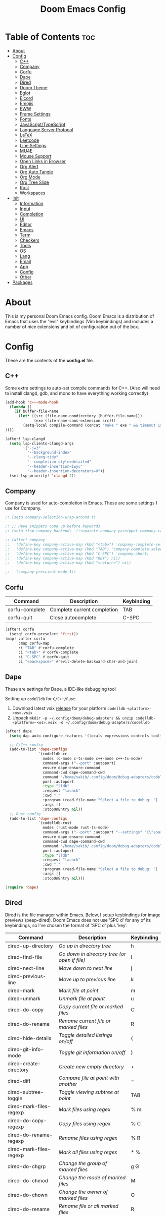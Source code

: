 #+TITLE: Doom Emacs Config

* Table of Contents :toc:
- [[#about][About]]
- [[#config][Config]]
  - [[#c][C++]]
  - [[#company][Company]]
  - [[#corfu][Corfu]]
  - [[#dape][Dape]]
  - [[#dired][Dired]]
  - [[#doom-theme][Doom Theme]]
  - [[#eglot][Eglot]]
  - [[#elcord][Elcord]]
  - [[#emojis][Emojis]]
  - [[#eww][EWW]]
  - [[#frame-settings][Frame Settings]]
  - [[#fonts][Fonts]]
  - [[#javascripttypescript][JavaScript/TypeScript]]
  - [[#language-server-protocol][Language Server Protocol]]
  - [[#latex][LaTeX]]
  - [[#leetcode][Leetcode]]
  - [[#line-settings][Line Settings]]
  - [[#mu4e][MU4E]]
  - [[#mouse-support][Mouse Support]]
  - [[#open-links-in-browser][Open Links in Browser]]
  - [[#org-alert][Org Alert]]
  - [[#org-auto-tangle][Org Auto Tangle]]
  - [[#org-mode][Org Mode]]
  - [[#org-tree-slide][Org Tree Slide]]
  - [[#rust][Rust]]
  - [[#workspaces][Workspaces]]
- [[#init][Init]]
  - [[#information][Information]]
  - [[#input][Input]]
  - [[#completion][Completion]]
  - [[#ui][UI]]
  - [[#editor][Editor]]
  - [[#emacs][Emacs]]
  - [[#term][Term]]
  - [[#checkers][Checkers]]
  - [[#tools][Tools]]
  - [[#os][OS]]
  - [[#lang][Lang]]
  - [[#email][Email]]
  - [[#app][App]]
  - [[#config-1][Config]]
  - [[#other][Other]]
- [[#packages][Packages]]

* About
This is my personal Doom Emacs config. Doom Emacs is a distribution of Emacs that uses the "evil" keybindings (Vim keybindings) and includes a number of nice extensions and bit of configuration out of the box.

* Config
:PROPERTIES:
:header-args: :tangle config.el
:END:

These are the contents of the *config.el* file.

** C++
Some extra settings to auto-set compile commands for C++.
(Also will need to install clangd, gdb, and mono to have everything working correctly)

#+begin_src emacs-lisp
(add-hook 'c++-mode-hook
  (lambda ()
    (if buffer-file-name
      (let* ((src (file-name-nondirectory (buffer-file-name)))
             (exe (file-name-sans-extension src)))
        (setq-local compile-command (concat "make " exe " && timeout 1s ./" exe))
))))

(after! lsp-clangd
  (setq lsp-clients-clangd-args
        '("-j=3"
          "--background-index"
          "--clang-tidy"
          "--completion-style=detailed"
          "--header-insertion=iwyu"
          "--header-insertion-decorators=0"))
  (set-lsp-priority! 'clangd 2))
#+end_src

** Company
Company is used for auto-completion in Emacs. These are some settings I use for Company.

#+begin_src emacs-lisp
;; (setq company-selection-wrap-around t)

;; ;; Have snippets come up before keywords
;; (setq +lsp-company-backends '(:separate company-yasnippet company-capf))

;; (after! company
;;   (define-key company-active-map (kbd "<tab>") 'company-complete-selection)
;;   (define-key company-active-map (kbd "TAB") 'company-complete-selection)
;;   (define-key company-active-map (kbd "C-SPC") 'company-abort)
;;   (define-key company-active-map (kbd "RET") nil)
;;   (define-key company-active-map (kbd "<return>") nil)

;;   (company-prescient-mode 1))
#+end_src

** Corfu

| Command        | Description                 | Keybinding |
|----------------+-----------------------------+------------|
| corfu-complete | Complete current completion | TAB        |
| corfu-quit     | Close autocomplete          | C-SPC      |

#+begin_src emacs-lisp
(after! corfu
  (setq! corfu-preselect 'first))
(map! :after corfu
      :map corfu-map
      :i "TAB" #'corfu-complete
      :i "<tab>" #'corfu-complete
      :i "C-SPC" #'corfu-quit
      :i "<backspace>" #'evil-delete-backward-char-and-join)
#+end_src

** Dape
These are settings for Dape, a IDE-like debugging tool

Setting up ~codelldb~ for =C/C++/Rust=:
1. Download latest vsix [[https://github.com/vadimcn/codelldb/releases][release]] for your platform ~codelldb-<platform>-<os>.vsix~
2. Unpack ~mkdir -p ~/.config/doom/debug-adapters && unzip codelldb-<platform>-<os>.vsix -d ~/.config/doom/debug-adapters/codelldb~

#+begin_src emacs-lisp
(after! dape
  (setq dap-auto-configure-features '(locals expressions controls tooltip))

  ;; C/C++ config
  (add-to-list 'dape-configs
               `(codelldb-cc
                 modes (c-mode c-ts-mode c++-mode c++-ts-mode)
                 command-args ("--port" :autoport)
                 ensure dape-ensure-command
                 command-cwd dape-command-cwd
                 command "/home/sakib/.config/doom/debug-adapters/codelldb/extension/adapter/codelldb"
                 port :autoport
                 :type "lldb"
                 :request "launch"
                 :cwd "."
                 :program (read-file-name "Select a file to debug: ")
                 :args []
                 :stopOnEntry nil))
  ;; Rust config
  (add-to-list 'dape-configs
               `(codelldb-rust
                 modes (rust-mode rust-ts-mode)
                 command-args ("--port" :autoport "--settings" "{\"sourceLanguages\":[\"rust\"]}")
                 ensure dape-ensure-command
                 command-cwd dape-command-cwd
                 command "/home/sakib/.config/doom/debug-adapters/codelldb/extension/adapter/codelldb"
                 port :autoport
                 :type "lldb"
                 :request "launch"
                 :cwd "."
                 :program (read-file-name "Select a file to debug: ")
                 :args []
                 :stopOnEntry nil)))

(require 'dape)
#+end_src

** Dired
Dired is the file manager within Emacs.  Below, I setup keybindings for image previews (peep-dired).  Doom Emacs does not use 'SPC d' for any of its keybindings, so I've chosen the format of 'SPC d' plus 'key'.

| Command                 | Description                                 | Keybinding |
|-------------------------+---------------------------------------------+------------|
| dired-up-directory      | /Go up in directory tree/                     | h          |
| dired-find-file         | /Go down in directory tree (or open if file)/ | l          |
| dired-next-line         | /Move down to next line/                      | j          |
| dired-previous-line     | /Move up to previous line/                    | k          |
| dired-mark              | /Mark file at point/                          | m          |
| dired-unmark            | /Unmark file at point/                        | u          |
| dired-do-copy           | /Copy current file or marked files/           | C          |
| dired-do-rename         | /Rename current file or marked files/         | R          |
| dired-hide-details      | /Toggle detailed listings on/off/             | (          |
| dired-git-info-mode     | /Toggle git information on/off/               | )          |
| dired-create-directory  | /Create new empty directory/                  | +          |
| dired-diff              | /Compare file at point with another/          | =          |
| dired-subtree-toggle    | /Toggle viewing subtree at point/             | TAB        |
| dired-mark-files-regexp | /Mark files using regex/                      | % m        |
| dired-do-copy-regexp    | /Copy files using regex/                      | % C        |
| dired-do-rename-regexp  | /Rename files using regex/                    | % R        |
| dired-mark-files-regexp | /Mark all files using regex/                  | * %        |
| dired-do-chgrp          | /Change the group of marked files/            | g G        |
| dired-do-chmod          | /Change the mode of marked files/             | M          |
| dired-do-chown          | /Change the owner of marked files/            | O          |
| dired-do-rename         | /Rename file or all marked files/             | R          |

#+begin_src emacs-lisp
(evil-define-key 'normal dired-mode-map
  (kbd "M-RET") 'dired-display-file
  (kbd "h") 'dired-up-directory
  (kbd "l") 'dired-find-file
  (kbd "m") 'dired-mark
  (kbd "t") 'dired-toggle-marks
  (kbd "u") 'dired-unmark
  (kbd "C") 'dired-do-copy
  (kbd "D") 'dired-do-delete
  (kbd "J") 'dired-goto-file
  (kbd "M") 'dired-do-chmod
  (kbd "O") 'dired-do-chown
  (kbd "P") 'dired-do-print
  (kbd "R") 'dired-do-rename
  (kbd "T") 'dired-do-touch
  (kbd "Y") 'dired-copy-filenamecopy-filename-as-kill ; copies filename to kill ring.
  (kbd "+") 'dired-create-directory
  (kbd "-") 'dired-up-directory
  (kbd "% l") 'dired-downcase
  (kbd "% u") 'dired-upcase
  (kbd "; d") 'epa-dired-do-decrypt
  (kbd "; e") 'epa-dired-do-encrypt)
;; With dired-open plugin, you can launch external programs for certain extensions
;; For example, I set all .png files to open in 'nsxiv' and all .mp4 files to open in 'mpv'
(setq dired-open-extensions '(("gif" . "nsxiv")
                              ("jpg" . "nsxiv")
                              ("png" . "nsxiv")
                              ("mkv" . "mpv")
                              ("mp4" . "mpv")))
#+end_src

** Doom Theme
Setting the theme to doom-one.

#+begin_src emacs-lisp
(setq doom-theme 'doom-one)
#+end_src

** Eglot
Configuration for Eglot

#+begin_src emacs-lisp
(after! eglot
  (map! :leader
        (:prefix ("t" . "toggle")
         :desc "LSP inlay hints" "L" #'eglot-inlay-hints-mode)))
#+end_src

** Elcord

#+begin_src emacs-lisp
(add-hook 'after-make-frame-functions
  (lambda (frame) (elcord-mode 1)))
(add-hook 'after-delete-frame-functions
  (lambda (frame)
    (if (eq (- (length (visible-frame-list)) 1) 0) (elcord-mode 0))))

(setq elcord-editor-icon "emacs_icon")
#+end_src

** Emojis
Emojify is an Emacs extension to display emojis. It can display github style emojis like :smile: or plain ascii ones like :).

#+begin_src emacs-lisp
(use-package! emojify
  :hook (after-init . global-emojify-mode))
#+end_src

** EWW
EWW is the Emacs Web Wowser, the builtin browser in Emacs.  Below I set urls to open in a specific browser (eww) with browse-url-browser-function.  By default, Doom Emacs does not use ‘SPC e’ for anything, so I choose to use the format ‘SPC e’ plus ‘key’ for these (I also use ‘SPC e’ for ‘eval’ keybindings).  I chose to use ‘SPC s w’ for eww-search-words because Doom Emacs uses ‘SPC s’ for ‘search’ commands.

#+begin_src emacs-lisp
(setq browse-url-browser-function 'eww-browse-url)
(map! :leader
      :desc "Search web for text between BEG/END"
      "s w" #'eww-search-words
      (:prefix ("e" . "evaluate/EWW")
       :desc "Eww web browser" "w" #'eww
       :desc "Eww reload page" "R" #'eww-reload))
#+end_src

** Frame Settings
Add some options that relate to frames, like a frame being maximized when opened

#+begin_src emacs-lisp
(add-to-list 'default-frame-alist '(fullscreen . maximized))
#+end_src

** Fonts

#+begin_src emacs-lisp
(setq doom-font (font-spec :family "Caskaydia Cove Nerd Font" :size 15)
      doom-variable-pitch-font (font-spec :family "Avenir Next LT Pro" :size 17)
      doom-big-font (font-spec :family "Caskaydia Cove Nerd Font" :size 24)
      mixed-pitch-set-height t)
(after! doom-themes
  (setq doom-themes-enable-bold t
        doom-themes-enable-italic t))
(custom-set-faces!
  '(font-lock-comment-face :slant italic)
  '(font-lock-keyword-face :slant italic))
(add-hook 'text-mode-hook 'mixed-pitch-mode)
#+end_src

** JavaScript/TypeScript
These are some settings for javascript/typescript. I'm disabling lsp formatting (because ts-ls formatting isn't good) to use prettier instead. Also, I'm disabling the built-in ligatures to use the ones supplied by the font.

#+begin_src emacs-lisp
(setq-hook! 'rjsx-mode-hook +format-with-lsp nil)
(setq-hook! 'typescript-mode-hook +format-with-lsp nil)

(after! js
  (setq-default js--prettify-symbols-alist '()))
#+end_src

** Language Server Protocol
Configuration for LSP

#+begin_src emacs-lisp
(after! lsp-mode
  (map! :leader
        (:prefix ("t" . "toggle")
         :desc "LSP inlay hints" "L" #'lsp-inlay-hints-mode))
  (setq lsp-ui-peek-always-show t)
  (setq lsp-inlay-hint-enable t)
  (setq lsp-headerline-breadcrumb-enable t))
#+end_src

** LaTeX

#+begin_src emacs-lisp
(after! ox-latex
  (add-to-list 'org-latex-classes
             '("org-plain-latex"
               "\\documentclass{article}
           [NO-DEFAULT-PACKAGES]
           [PACKAGES]
           [EXTRA]"
               ("\\section{%s}" . "\\section*{%s}")
               ("\\subsection{%s}" . "\\subsection*{%s}")
               ("\\subsubsection{%s}" . "\\subsubsection*{%s}")
               ("\\paragraph{%s}" . "\\paragraph*{%s}")
               ("\\subparagraph{%s}" . "\\subparagraph*{%s}"))))
#+end_src

** Leetcode

| Command                      | Description                        | Keybinding |
|------------------------------+------------------------------------+------------|
| my-leetcode                  | Open problem list and set language | SPC l l    |
| leetcode-restore-layout      | Reset layout                       | SPC l r    |
| leetcode-try                 | Try running solution               | SPC l t    |
| leetcode-submit              | Submit solution                    | SPC l s    |
| leetcode-quit                | Close all leetcode windows         | SPC l q    |
| leetcode-set-prefer-language | Set preferred language             | SPC l L    |
| leetcode-daily               | Open daily problem                 | SPC l d    |

A function that opens leetcode, sets preferred language and sets leetcode directory
#+begin_src emacs-lisp
(defun my-leetcode () (interactive)
  (leetcode)
  (leetcode-set-prefer-language)

  (setq leetcode-directory
        (cdr (assoc leetcode-prefer-language
                    '(("cpp"     . "~/repos/LeetcodeSolutions/CPP")
                      ("csharp"  . "~/repos/LeetcodeSolutions/CS")
                      ("python3" . "~/repos/LeetcodeSolutions/Python")
                      ("rust"    . "~/repos/LeetcodeSolutions/Rust/src/bin"))))))
#+end_src

Keybindings:
#+begin_src emacs-lisp
(map! :leader
      :prefix ("l" . "leetcode")
      :desc "leetcode"            "l" #'my-leetcode)
(map! :map leetcode-solution-mode-map
      :leader
      :prefix "l"
      :desc "reset layout"        "r" #'leetcode-restore-layout
      :desc "try"                 "t" #'leetcode-try
      :desc "submit"              "s" #'leetcode-submit
      :desc "quit"                "q" #'leetcode-quit
      :desc "set prefer language" "L" #'leetcode-set-prefer-language
      :desc "daily"               "d" #'leetcode-daily)
#+end_src

#+begin_src emacs-lisp
(after! leetcode
  (setq leetcode-save-solutions t))
#+end_src

** Line Settings
I set comment-line to ‘SPC TAB TAB’.  The standard Emacs keybinding for comment-line is ‘C-x C-;’.  The other keybindings are for commands that toggle on/off various line-related settings.  Doom Emacs uses ‘SPC t’ for “toggle” commands, so I choose ‘SPC t’ plus ‘key’ for those bindings.

| Command                  | Description                                | Keybinding  |
|--------------------------+--------------------------------------------+-------------|
| comment-line             | /Comment or uncomment lines/               | SPC TAB TAB |
| hl-line-mode             | /Toggle line higlighting in current frame/ | SPC t h     |
| global-hl-line-mode      | /Toggle line highlighting globally/        | SPC t H     |
| doom/toggle-line-numbers | /Toggle line numbers/                      | SPC t l     |
| toggle-truncate-lines    | /Toggle truncate lines/                    | SPC t t     |

#+begin_src emacs-lisp
(setq display-line-numbers-type 'relative)
(pixel-scroll-precision-mode 1)
(map! :leader
      :desc "Comment or uncomment lines" "TAB TAB" #'comment-line
      (:prefix ("t" . "toggle")
       :desc "Toggle line numbers" "l" #'doom/toggle-line-numbers
       :desc "Toggle line highlight in frame" "h" #'hl-line-mode
       :desc "Toggle line highlight globally" "H" #'global-hl-line-mode
       :desc "Toggle truncate lines" "t" #'toggle-truncate-lines))
#+end_src

** MU4E
Setting up mu4e which is an email client that works within emacs.  You must install mu4e and mbsync through your Linux distribution’s package manager. Setting up smtp for sending mail. Make sure the gnutls command line utils are installed. Package ‘gnutls-bin’ in Debian/Ubuntu, and ‘gnutls’ in Arch.

*** Setting Up Multiple Accounts
The settings below are specific to each of three different email accounts.  These settings are fictional and are here for documentation purposes.  Hence, I have this source block entirely commented out.  Now, I do use a source code block similar to the one below, but I don’t want to share it publicly.  Keep reading to see how I handle this.

#+begin_src emacs-lisp
;; (defvar my-mu4e-account-alist
;;   '(("acc1-domain"
;;      (mu4e-sent-folder "/acc1-domain/Sent")
;;      (mu4e-drafts-folder "/acc1-domain/Drafts")
;;      (mu4e-trash-folder "/acc1-domain/Trash")
;;      (mu4e-compose-signature
;;        (concat
;;          "Ricky Bobby\n"
;;          "acc1@domain.com\n"))
;;      (user-mail-address "acc1@domain.com")
;;      (smtpmail-default-smtp-server "smtp.domain.com")
;;      (smtpmail-smtp-server "smtp.domain.com")
;;      (smtpmail-smtp-user "acc1@domain.com")
;;      (smtpmail-stream-type starttls)
;;      (smtpmail-smtp-service 587))
;;     ("acc2-domain"
;;      (mu4e-sent-folder "/acc2-domain/Sent")
;;      (mu4e-drafts-folder "/acc2-domain/Drafts")
;;      (mu4e-trash-folder "/acc2-domain/Trash")
;;      (mu4e-compose-signature
;;        (concat
;;          "Suzy Q\n"
;;          "acc2@domain.com\n"))
;;      (user-mail-address "acc2@domain.com")
;;      (smtpmail-default-smtp-server "smtp.domain.com")
;;      (smtpmail-smtp-server "smtp.domain.com")
;;      (smtpmail-smtp-user "acc2@domain.com")
;;      (smtpmail-stream-type starttls)
;;      (smtpmail-smtp-service 587))
;;     ("acc3-domain"
;;      (mu4e-sent-folder "/acc3-domain/Sent")
;;      (mu4e-drafts-folder "/acc3-domain/Drafts")
;;      (mu4e-trash-folder "/acc3-domain/Trash")
;;      (mu4e-compose-signature
;;        (concat
;;          "John Boy\n"
;;          "acc3@domain.com\n"))
;;      (user-mail-address "acc3@domain.com")
;;      (smtpmail-default-smtp-server "smtp.domain.com")
;;      (smtpmail-smtp-server "smtp.domain.com")
;;      (smtpmail-smtp-user "acc3@domain.com")
;;      (smtpmail-stream-type starttls)
;;      (smtpmail-smtp-service 587))))
#+end_src

I’m sourcing an elisp file (~/.config/doom/email.el) that contains the above source block but with my actual email settings.  I do this so I don’t have to share my email addresses publicly.  If you uncommented the above source block to use, then you should comment out or delete this line below.

#+begin_src emacs-lisp
(load "~/.config/doom/email.el")
#+end_src

*** Function To Facilitate Switching Between Accounts
The following function can be used to select an account. This function is then added to mu4e-compose-pre-hook.

#+begin_src emacs-lisp
(defun my-mu4e-set-account ()
  "Set the account for composing a message."
  (let* ((account
          (if mu4e-compose-parent-message
              (let ((maildir (mu4e-message-field mu4e-compose-parent-message :maildir)))
                (string-match "/\\(.*?\\)/" maildir)
                (match-string 1 maildir))
            (completing-read (format "Compose with account: (%s) "
                                     (mapconcat #'(lambda (var) (car var))
                                                my-mu4e-account-alist "/"))
                             (mapcar #'(lambda (var) (car var)) my-mu4e-account-alist)
                             nil t nil nil (caar my-mu4e-account-alist))))
         (account-vars (cdr (assoc account my-mu4e-account-alist))))
    (if account-vars
        (mapc #'(lambda (var)
                  (set (car var) (cadr var)))
              account-vars)
      (error "No email account found"))))

(add-hook 'mu4e-compose-pre-hook 'my-mu4e-set-account)
#+end_src

*** Org-Msg
This extension makes it possible to use org mode when composing emails in mu4e.

#+begin_src emacs-lisp
(setq org-msg-signature "
      Regards,

   #+begin_signature
   -- *{your-name}* \\\\
   /Sent from my Emacs/
   #+end_signature")
#+end_src

*** Extra Settings
These are some extra settings for mu4e for convenience.

#+begin_src emacs-lisp
(after! mu4e
  (setq mu4e-update-interval (* 5 60)                       ;; get emails and index every 5 minutes
    mu4e-get-mail-command "mbsync -a -c ~/.config/mbsyncrc" ;; set a custom sync command
    mu4e-compose-format-flowed t                            ;; send emails with format=flowed
    mu4e-index-cleanup nil                                  ;; don't do a full cleanup check
    mu4e-index-lazy-check t                                 ;; don't consider up-to-date dirs
    mu4e-notification-support nil                           ;; disable built-in notifications
    mu4e-alert-style 'libnotify                             ;; set notification style for mu4e-alert
    mu4e-alert-email-notification-types  '(subjects))       ;; set notification style for mu4e-alert
  (mu4e-alert-enable-notifications))                        ;; enable mu4e-alert

(mu4e t)        ;; check for emails in the background
#+end_src

** Mouse Support
Adding mouse support in the terminal version of Emacs.

#+begin_src emacs-lisp
(xterm-mouse-mode 1)
#+end_src

** Open Links in Browser
This opens any link clicked in emacs in the browser specified below.

#+begin_src emacs-lisp
(setq browse-url-browser-function 'browse-url-generic)
(setq browse-url-generic-program "xdg-open")
#+end_src

** Org Alert
#+begin_src emacs-lisp
(use-package! org-alert
  :config
  (setq alert-default-style 'libnotify
        org-alert-interval 300
        org-alert-notification-title "Org Alert Reminder!"
        org-alert-notify-cutoff 10
        org-alert-notify-after-event-cutoff 10)
  (org-alert-enable))
#+end_src

** Org Auto Tangle
#+begin_src emacs-lisp
(use-package! org-auto-tangle
  :defer t
  :hook (org-mode . org-auto-tangle-mode)
  :config
  (setq org-auto-tangle-default t))
#+end_src

** Org Mode
I wrapped most of this block in (after! org).  Without this, my settings might be evaluated too early, which will result in my settings being overwritten by Doom’s defaults.

#+begin_src emacs-lisp
(map! :leader
      :desc "Org babel tangle" "m B" #'org-babel-tangle)
(after! org
  (setq org-directory "~/Sync/Notes/"
        org-agenda-files (directory-files-recursively "~/Sync/Notes/agenda/" "\\.org$")
        org-agenda-span 'month
        org-log-done 'time
        org-hide-emphasis-markers t)
  (add-to-list 'org-agenda-custom-commands '("X" agenda "" nil ("~/Sync/Notes/agenda/agenda.html")))
  (run-at-time 600 t #'org-store-agenda-views))
#+end_src

*** Set font sizes for each header level
You can set the Org heading levels to be different font sizes.  So I choose to have level 1 headings to be 140% in height, level 2 to be 130%, etc.  Other interesting things you could play with include adding :foreground color and/or :background color if you want to override the theme colors.

#+begin_src emacs-lisp
(custom-set-faces
  '(org-level-1 ((t (:inherit outline-1 :height 1.4))))
  '(org-level-2 ((t (:inherit outline-2 :height 1.3))))
  '(org-level-3 ((t (:inherit outline-3 :height 1.2))))
  '(org-level-4 ((t (:inherit outline-4 :height 1.1))))
  '(org-level-5 ((t (:inherit outline-5 :height 1.0))))
)
#+end_src

** Org Tree Slide
These are some settings for Org Tree Slide, a mode for making org files into presentations.

#+begin_src emacs-lisp
(after! org-tree-slide
  (advice-remove 'org-tree-slide--display-tree-with-narrow
                 #'+org-present--hide-first-heading-maybe-a)
  (setq-local cwm-frame-internal-border 100)
  (org-tree-slide-presentation-profile))
#+end_src

** Rust
#+begin_src emacs-lisp
(add-hook 'rustic-mode-hook
  (lambda ()
    (if (string= (car (last (string-split (file-name-directory buffer-file-name) "/") 2)) "bin")
      (let* ((bin (file-name-sans-extension (file-name-nondirectory (buffer-file-name)))))
        (setq-local rustic-run-arguments (concat "--bin " bin))))))
#+end_src

** Workspaces
Prevent a new workspace from being created whenever opening emacs with emacsclient

#+begin_src emacs-lisp
(after! persp-mode
  (setq persp-emacsclient-init-frame-behaviour-override "main"))
#+end_src

* Init
:PROPERTIES:
:header-args: :tangle init.el
:END:

These are the contents of the *init.el* file.

** Information

#+begin_src emacs-lisp
;;; init.el -*- lexical-binding: t; -*-

;; This file controls what Doom modules are enabled and what order they load
;; in. Remember to run 'doom sync' after modifying it!

;; NOTE Press 'SPC h d h' (or 'C-h d h' for non-vim users) to access Doom's
;;      documentation. There you'll find a "Module Index" link where you'll find
;;      a comprehensive list of Doom's modules and what flags they support.

;; NOTE Move your cursor over a module's name (or its flags) and press 'K' (or
;;      'C-c c k' for non-vim users) to view its documentation. This works on
;;      flags as well (those symbols that start with a plus).
;;
;;      Alternatively, press 'gd' (or 'C-c c d') on a module to browse its
;;      directory (for easy access to its source code).
#+end_src

** Input

#+begin_src emacs-lisp
(doom! :input
       ;;chinese
       ;;japanese
       ;;layout            ; auie,ctsrnm is the superior home row
#+end_src

** Completion

#+begin_src emacs-lisp
       :completion
       ;;(company +childframe)           ; the ultimate code completion backend
       (corfu +icons +orderless)  ; complete with cap(f), cape and a flying feather!
       ;;helm              ; the *other* search engine for love and life
       ;;ido               ; the other *other* search engine...
       ;;ivy               ; a search engine for love and life
       (vertico +icons)           ; the search engine of the future
#+end_src

** UI

#+begin_src emacs-lisp
       :ui
       ;;deft              ; notational velocity for Emacs
       doom              ; what makes DOOM look the way it does
       doom-dashboard    ; a nifty splash screen for Emacs
       doom-quit         ; DOOM quit-message prompts when you quit Emacs
       (emoji +unicode)  ; 🙂
       hl-todo           ; highlight TODO/FIXME/NOTE/DEPRECATED/HACK/REVIEW
       ;;hydra
       indent-guides     ; highlighted indent columns
       ligatures         ; ligatures and symbols to make your code pretty again
       minimap           ; show a map of the code on the side
       modeline          ; snazzy, Atom-inspired modeline, plus API
       ;;nav-flash         ; blink cursor line after big motions
       ;;neotree           ; a project drawer, like NERDTree for vim
       ophints           ; highlight the region an operation acts on
       (popup +defaults) ; tame sudden yet inevitable temporary windows
       ;;tabs              ; a tab bar for Emacs
       (treemacs +lsp)          ; a project drawer, like neotree but cooler
       ;;unicode           ; extended unicode support for various languages
       (vc-gutter +pretty)         ; vcs diff in the fringe
       vi-tilde-fringe   ; fringe tildes to mark beyond EOB
       ;;window-select     ; visually switch windows
       workspaces        ; tab emulation, persistence & separate workspaces
       zen               ; distraction-free coding or writing
#+end_src

** Editor

#+begin_src emacs-lisp
       :editor
       (evil +everywhere); come to the dark side, we have cookies
       file-templates    ; auto-snippets for empty files
       fold              ; (nigh) universal code folding
       (format +onsave)            ; automated prettiness
       ;;god               ; run Emacs commands without modifier keys
       ;;lispy             ; vim for lisp, for people who don't like vim
       ;;multiple-cursors  ; editing in many places at once
       ;;objed             ; text object editing for the innocent
       ;;parinfer          ; turn lisp into python, sort of
       ;;rotate-text       ; cycle region at point between text candidates
       snippets          ; my elves. They type so I don't have to
       word-wrap         ; soft wrapping with language-aware indent
#+end_src

** Emacs

#+begin_src emacs-lisp
       :emacs
       (dired +icons)             ; making dired pretty [functional]
       electric          ; smarter, keyword-based electric-indent
       (ibuffer +icons)         ; interactive buffer management
       (undo +tree)              ; persistent, smarter undo for your inevitable mistakes
       vc                ; version-control and Emacs, sitting in a tree
#+end_src

** Term

#+begin_src emacs-lisp
       :term
       eshell            ; the elisp shell that works everywhere
       ;;shell             ; simple shell REPL for Emacs
       ;;term              ; basic terminal emulator for Emacs
       vterm             ; the best terminal emulation in Emacs
#+end_src

** Checkers
#+begin_src emacs-lisp
       :checkers
       syntax              ; tasing you for every semicolon you forget
       spell               ; tasing you for misspelling mispelling
       ;;grammar           ; tasing grammar mistake every you make
#+end_src

** Tools

#+begin_src emacs-lisp
       :tools
       ;;ansible
       debugger          ; FIXME stepping through code, to help you add bugs
       ;;direnv
       ;;docker
       ;;editorconfig      ; let someone else argue about tabs vs spaces
       ;;ein               ; tame Jupyter notebooks with emacs
       (eval +overlay)     ; run code, run (also, repls)
       ;;gist              ; interacting with github gists
       (lookup +dictionary)              ; navigate your code and its documentation
       (lsp +peek)               ; M-x vscode
       magit             ; a git porcelain for Emacs
       ;;make              ; run make tasks from Emacs
       (pass +auth)              ; password manager for nerds
       pdf               ; pdf enhancements
       ;;prodigy           ; FIXME managing external services & code builders
       ;;rgb               ; creating color strings
       ;;taskrunner        ; taskrunner for all your projects
       ;;terraform         ; infrastructure as code
       ;;tmux              ; an API for interacting with tmux
       tree-sitter
       ;;upload            ; map local to remote projects via ssh/ftp
#+end_src

** OS

#+begin_src emacs-lisp
       :os
       (:if IS-MAC macos)  ; improve compatibility with macOS
       tty               ; improve the terminal Emacs experience
#+end_src

** Lang

#+begin_src emacs-lisp
       :lang
       ;;agda              ; types of types of types of types...
       ;;beancount         ; mind the GAAP
       (cc +lsp +tree-sitter)                ; C > C++ == 1
       ;;clojure           ; java with a lisp
       ;;common-lisp       ; if you've seen one lisp, you've seen them all
       ;;coq               ; proofs-as-programs
       ;;crystal           ; ruby at the speed of c
       (csharp +dotnet +lsp +tree-sitter)            ; unity, .NET, and mono shenanigans
       ;;data              ; config/data formats
       (dart +flutter +lsp)   ; paint ui and not much else
       ;;dhall
       ;;elixir            ; erlang done right
       ;;elm               ; care for a cup of TEA?
       emacs-lisp        ; drown in parentheses
       ;;erlang            ; an elegant language for a more civilized age
       ;;ess               ; emacs speaks statistics
       ;;factor
       ;;faust             ; dsp, but you get to keep your soul
       ;;fsharp            ; ML stands for Microsoft's Language
       ;;fstar             ; (dependent) types and (monadic) effects and Z3
       ;;gdscript          ; the language you waited for
       ;;(go +lsp)         ; the hipster dialect
       (haskell +lsp +tree-sitter)           ; a language that's lazier than I am
       ;;hy                ; readability of scheme w/ speed of python
       ;;idris             ; a language you can depend on
       ;;json              ; At least it ain't XML
       ;;(java +meghanada) ; the poster child for carpal tunnel syndrome
       (javascript +lsp +tree-sitter)        ; all(hope(abandon(ye(who(enter(here))))))
       ;;julia             ; a better, faster MATLAB
       ;;kotlin            ; a better, slicker Java(Script)
       (latex +cdlatex)             ; writing papers in Emacs has never been so fun
       ;;lean              ; for folks with too much to prove
       ;;ledger            ; be audit you can be
       ;;lua               ; one-based indices? one-based indices
       markdown          ; writing docs for people to ignore
       ;;nim               ; python + lisp at the speed of c
       ;;nix               ; I hereby declare "nix geht mehr!"
       ;;ocaml             ; an objective camel
       (org +dragndrop +gnuplot +pandoc +present +pretty)               ; organize your plain life in plain text
       ;;php               ; perl's insecure younger brother
       ;;plantuml          ; diagrams for confusing people more
       ;;purescript        ; javascript, but functional
       (python +lsp +pyright +tree-sitter)            ; beautiful is better than ugly
       ;;qt                ; the 'cutest' gui framework ever
       ;;racket            ; a DSL for DSLs
       ;;raku              ; the artist formerly known as perl6
       ;;rest              ; Emacs as a REST client
       ;;rst               ; ReST in peace
       ;;(ruby +rails)     ; 1.step {|i| p "Ruby is #{i.even? ? 'love' : 'life'}"}
       (rust +lsp +tree-sitter)              ; Fe2O3.unwrap().unwrap().unwrap().unwrap()
       ;;scala             ; java, but good
       ;;(scheme +guile)   ; a fully conniving family of lisps
       sh                ; she sells {ba,z,fi}sh shells on the C xor
       ;;sml
       ;;solidity          ; do you need a blockchain? No.
       ;;swift             ; who asked for emoji variables?
       ;;terra             ; Earth and Moon in alignment for performance.
       (web +lsp +tree-sitter)               ; the tubes
       yaml              ; JSON, but readable
       ;;zig               ; C, but simpler
#+end_src

** Email

#+begin_src emacs-lisp
       :email
       (mu4e +org +gmail)
       ;;notmuch
       ;;(wanderlust +gmail)
#+end_src

** App

#+begin_src emacs-lisp
       :app
       ;;calendar
       ;;emms
       ;;everywhere        ; *leave* Emacs!? You must be joking
       ;;irc               ; how neckbeards socialize
       ;;(rss +org)        ; emacs as an RSS reader
       ;;twitter           ; twitter client https://twitter.com/vnought
#+end_src

** Config

#+begin_src emacs-lisp
       :config
       ;;literate
       (default +bindings +smartparens))
#+end_src

** Other
These are some settings that need to be set before any modules are set
#+begin_src emacs-lisp
(setq evil-respect-visual-line-mode t)
#+end_src

* Packages
:PROPERTIES:
:header-args: :tangle packages.el
:END:

These are the contents of the *packages.el* file.

#+begin_src emacs-lisp
;; -*- no-byte-compile: t; -*-
;;; $DOOMDIR/packages.el

;; To install a package with Doom you must declare them here and run 'doom sync'
;; on the command line, then restart Emacs for the changes to take effect -- or
;; use 'M-x doom/reload'.


;; To install SOME-PACKAGE from MELPA, ELPA or emacsmirror:
;(package! some-package)

;; To install a package directly from a remote git repo, you must specify a
;; `:recipe'. You'll find documentation on what `:recipe' accepts here:
;; https://github.com/raxod502/straight.el#the-recipe-format
;(package! another-package
;  :recipe (:host github :repo "username/repo"))

;; If the package you are trying to install does not contain a PACKAGENAME.el
;; file, or is located in a subdirectory of the repo, you'll need to specify
;; `:files' in the `:recipe':
;(package! this-package
;  :recipe (:host github :repo "username/repo"
;           :files ("some-file.el" "src/lisp/*.el")))

;; If you'd like to disable a package included with Doom, you can do so here
;; with the `:disable' property:
;(package! builtin-package :disable t)

;; You can override the recipe of a built in package without having to specify
;; all the properties for `:recipe'. These will inherit the rest of its recipe
;; from Doom or MELPA/ELPA/Emacsmirror:
;(package! builtin-package :recipe (:nonrecursive t))
;(package! builtin-package-2 :recipe (:repo "myfork/package"))

;; Specify a `:branch' to install a package from a particular branch or tag.
;; This is required for some packages whose default branch isn't 'master' (which
;; our package manager can't deal with; see raxod502/straight.el#279)
;(package! builtin-package :recipe (:branch "develop"))

;; Use `:pin' to specify a particular commit to install.
;(package! builtin-package :pin "1a2b3c4d5e")


;; Doom's packages are pinned to a specific commit and updated from release to
;; release. The `unpin!' macro allows you to unpin single packages...
;(unpin! pinned-package)
;; ...or multiple packages
;(unpin! pinned-package another-pinned-package)
;; ...Or *all* packages (NOT RECOMMENDED; will likely break things)
;(unpin! t)
#+end_src

#+begin_src emacs-lisp
(package! elcord)
(package! emojify)
(package! evil-tutor)
(package! leetcode)
(package! mu4e-alert)
(package! org-alert)
(package! org-auto-tangle)
#+end_src
